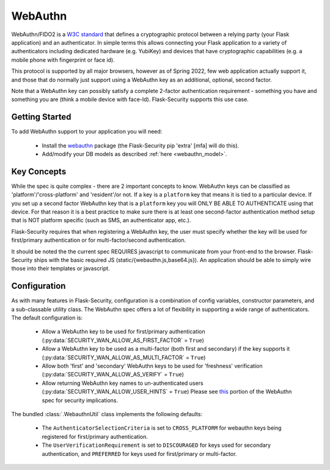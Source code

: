 .. _webauthn_topic:

WebAuthn
=========

WebAuthn/FIDO2 is a `W3C standard`_ that defines a cryptographic protocol between a
relying party (your Flask application) and an authenticator. In simple terms this allows connecting
your Flask application to a variety of authenticators including dedicated hardware (e.g. YubiKey) and
devices that have cryptographic capabilities (e.g. a mobile phone with fingerprint or face id).

This protocol is supported by all major browsers, however as of Spring 2022, few web application actually
support it, and those that do normally just support using a WebAuthn key as an additional, optional, second factor.

Note that a WebAuthn key can possibly satisfy a complete 2-factor authentication requirement - something you have
and something you are (think a mobile device with face-Id). Flask-Security supports this use case.

.. _W3C standard: https://www.w3.org/TR/webauthn-2/

Getting Started
+++++++++++++++
To add WebAuthn support to your application you will need:

    - Install the `webauthn`_ package (the Flask-Security pip 'extra' [mfa] will do this).
    - Add/modify your DB models as described :ref:`here <webauthn_model>`.

.. _webauthn: https://pypi.org/project/webauthn/

Key Concepts
+++++++++++++

While the spec is quite complex - there are 2 important concepts to know. WebAuthn keys
can be classified as 'platform'/'cross-platform' and 'resident'/or not. If a key is a ``platform`` key
that means it is tied to a particular device. If you set up a second factor WebAuthn key that is a ``platform``
key you will ONLY BE ABLE TO AUTHENTICATE using that device. For that reason it is a best practice to make sure
there is at least one second-factor authentication method setup that is NOT platform specific (such as SMS, an authenticator app, etc.).

Flask-Security requires that when registering a WebAuthn key, the user must specify whether the key
will be used for first/primary authentication or for multi-factor/second authentication.

It should be noted the the current spec REQUIRES javascript to communicate from your front-end to the browser.
Flask-Security ships with the basic required JS (static/{webauthn.js,base64.js}).
An application should be able to simply wire those into their templates or javascript.


Configuration
++++++++++++++

As with many features in Flask-Security, configuration is a combination of config variables,
constructor parameters, and a sub-classable utility class. The WebAuthn spec offers a lot of
flexibility in supporting a wide range of authenticators. The default configuration is:

    - Allow a WebAuthn key to be used for first/primary authentication (:py:data:`SECURITY_WAN_ALLOW_AS_FIRST_FACTOR` = ``True``)
    - Allow a WebAuthn key to be used as a multi-factor (both first and secondary) if
      the key supports it (:py:data:`SECURITY_WAN_ALLOW_AS_MULTI_FACTOR` = ``True``)
    - Allow both 'first' and 'secondary' WebAuthn keys to be used for 'freshness' verification
      (:py:data:`SECURITY_WAN_ALLOW_AS_VERIFY` = ``True``)
    - Allow returning WebAuthn key names to un-authenticated users (:py:data:`SECURITY_WAN_ALLOW_USER_HINTS` = ``True``)
      Please see `this`_ portion of the WebAuthn spec for security implications.


The bundled :class:`.WebauthnUtil` class implements the following defaults:

    - The ``AuthenticatorSelectionCriteria`` is set to ``CROSS_PLATFORM`` for webauthn keys being
      registered for first/primary authentication.
    - The ``UserVerificationRequirement`` is set to ``DISCOURAGED`` for keys used for secondary
      authentication, and ``PREFERRED`` for keys used for first/primary or multi-factor.

.. _this: https://www.w3.org/TR/webauthn-2/#sctn-unprotected-account-detection
